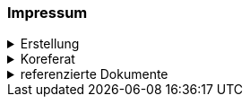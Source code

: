 [discrete]
=== Impressum

.Erstellung
[%collapsible]
====
[cols="1, 3"]
|=======
|Erstelldatum | 2025-01-02
|letzte Änderung | {docdate}
| Themen-Nummer | A084
| ID nach kGeoiV | 69 
| Beteiligte | Laura Lacher (LL), ARE + 
Kuno Epper (Kep), AGI
| Status a| - [x] Entwurf 
- [ ] bereit für Vernehmlassung
- [ ] gültig
|=======
====

.Koreferat
[%collapsible]
====
[cols="10%, 10%, 10%, 70%"]
|=======
h| Version h| Datum h| Koreferent h| Prüfstelle
| 1.0 | 2001-01-01 | xy | Amt A
|=======
====

.referenzierte Dokumente
[%collapsible]
====
[cols="10%, 70%, 10%, 10%"]
|=======
h| Nr. h| Titel h| Autor(en) h| Version
| [01] | kantonales Geoinformationsgesetz (kGeoiG) (SRSZ 214.110) | Kt. SZ | 24.06.2010
| [02] | Verordnung zum kantonalen Geoinformationsgesetz (kGeoiV) (SRSZ 214.111) | Kt. SZ | 18.12.2012
|=======
====

ifdef::backend-pdf[]
<<<
endif::[]
